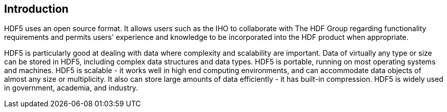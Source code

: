 == Introduction

HDF5 uses an open source format. It allows users such as the IHO to
collaborate with The HDF Group regarding functionality requirements and
permits users' experience and knowledge to be incorporated into the HDF
product when appropriate.

HDF5 is particularly good at dealing with data where complexity and
scalability are important. Data of virtually any type or size can be stored
in HDF5, including complex data structures and data types. HDF5 is
portable, running on most operating systems and machines. HDF5 is scalable
- it works well in high end computing environments, and can accommodate
data objects of almost any size or multiplicity. It also can store large
amounts of data efficiently - it has built-in compression. HDF5 is widely
used in government, academia, and industry.
